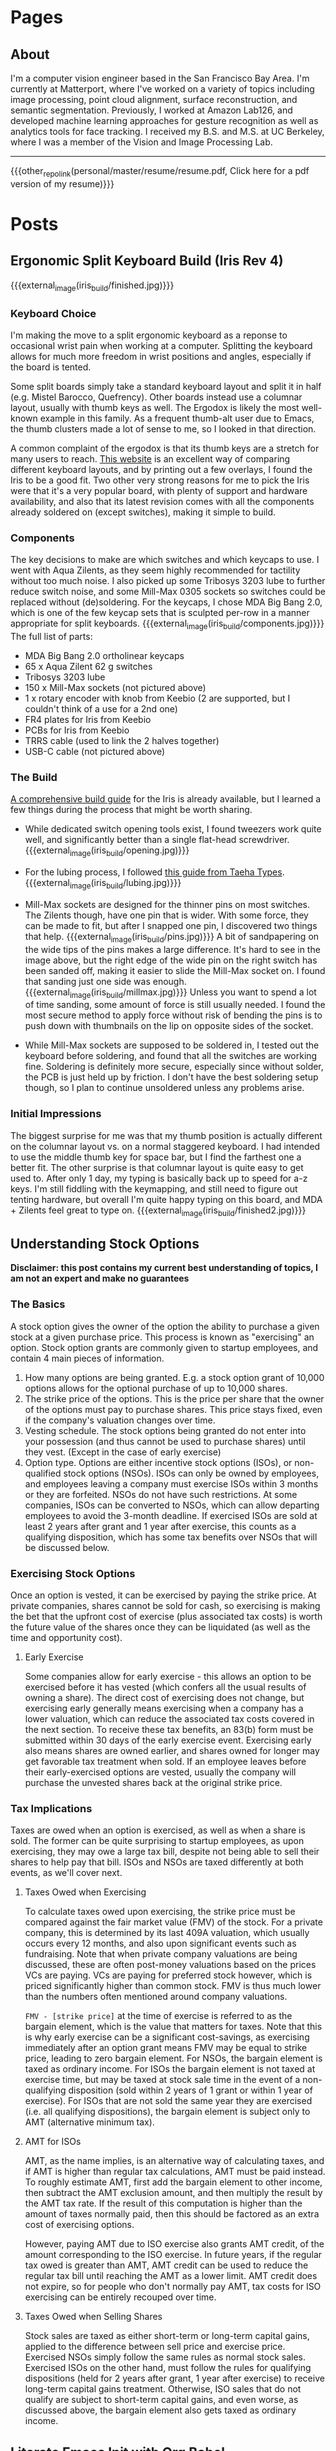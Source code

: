#+HUGO_BASE_DIR: ./

# These macros save on typing for linking to external files. Unfortunately the macros can't go inside the brackets, so we define the entire bracket syntax as a macro
#+MACRO: external_link [[https://raw.githubusercontent.com/petercheng00/personal/master/website/v2/petercheng/external_files/$1][$2]]
#+MACRO: external_image [[https://raw.githubusercontent.com/petercheng00/personal/master/website/v2/petercheng/external_files/$1][https://raw.githubusercontent.com/petercheng00/personal/master/website/v2/petercheng/external_files/$1]]
#+MACRO: other_repo_link [[https://raw.githubusercontent.com/petercheng00/$1][$2]]
#+MACRO: other_repo_image [[https://raw.githubusercontent.com/petercheng00/$1]]
* Pages
  :PROPERTIES:
  :EXPORT_HUGO_SECTION: ./
  :END:
** About
   :PROPERTIES:
   :EXPORT_FILE_NAME: about
   :EXPORT_HUGO_TYPE: about
   :END:
   I'm a computer vision engineer based in the San Francisco Bay Area. I'm currently at Matterport, where I've worked on a variety of topics including image processing, point cloud alignment, surface reconstruction, and semantic segmentation. Previously, I worked at Amazon Lab126, and developed machine learning approaches for gesture recognition as well as analytics tools for face tracking. I received my B.S. and M.S. at UC Berkeley, where I was a member of the Vision and Image Processing Lab.

   -----

   {{{other_repo_link(personal/master/resume/resume.pdf, Click here for a pdf version of my resume)}}}
   # We don't want the header of the resume org file to show up
   #+INCLUDE: "../../../resume/resume.org" :lines "38-"

* Posts
  :PROPERTIES:
  :EXPORT_HUGO_SECTION: posts
  :END:
** Ergonomic Split Keyboard Build (Iris Rev 4)
:PROPERTIES:
:EXPORT_FILE_NAME: iris_build
:EXPORT_DATE: 2020-09-12
:END:
{{{external_image(iris_build/finished.jpg)}}}
*** Keyboard Choice
I'm making the move to a split ergonomic keyboard as a reponse to occasional wrist pain when working at a computer. Splitting the keyboard allows for much more freedom in wrist positions and angles, especially if the board is tented.

Some split boards simply take a standard keyboard layout and split it in half (e.g. Mistel Barocco, Quefrency). Other boards instead use a columnar layout, usually with thumb keys as well. The Ergodox is likely the most well-known example in this family. As a frequent thumb-alt user due to Emacs, the thumb clusters made a lot of sense to me, so I looked in that direction.

A common complaint of the ergodox is that its thumb keys are a stretch for many users to reach. [[https://jhelvy.shinyapps.io/splitkbcompare/][This website]] is an excellent way of comparing different keyboard layouts, and by printing out a few overlays, I found the Iris to be a good fit. Two other very strong reasons for me to pick the Iris were that it's a very popular board, with plenty of support and hardware availability, and also that its latest revision comes with all the components already soldered on (except switches), making it simple to build.
*** Components
The key decisions to make are which switches and which keycaps to use. I went with Aqua Zilents, as they seem highly recommended for tactility without too much noise. I also picked up some Tribosys 3203 lube to further reduce switch noise, and some Mill-Max 0305 sockets so switches could be replaced without (de)soldering. For the keycaps, I chose MDA Big Bang 2.0, which is one of the few keycap sets that is sculpted per-row in a manner appropriate for split keyboards.
{{{external_image(iris_build/components.jpg)}}}
The full list of parts:
 * MDA Big Bang 2.0 ortholinear keycaps
 * 65 x Aqua Zilent 62 g switches
 * Tribosys 3203 lube
 * 150 x Mill-Max sockets (not pictured above)
 * 1 x rotary encoder with knob from Keebio (2 are supported, but I couldn't think of a use for a 2nd one)
 * FR4 plates for Iris from Keebio
 * PCBs for Iris from Keebio
 * TRRS cable (used to link the 2 halves together)
 * USB-C cable (not pictured above)
*** The Build
[[https://docs.keeb.io/iris-rev3-build-guide/][A comprehensive build guide]] for the Iris is already available, but I learned a few things during the process that might be worth sharing.
 * While dedicated switch opening tools exist, I found tweezers work quite well, and significantly better than a single flat-head screwdriver.
   {{{external_image(iris_build/opening.jpg)}}}

 * For the lubing process, I followed [[https://www.youtube.com/watch?v=qSgPKPoFo2k][this guide from Taeha Types]].
   {{{external_image(iris_build/lubing.jpg)}}}

 * Mill-Max sockets are designed for the thinner pins on most switches. The Zilents though, have one pin that is wider. With some force, they can be made to fit, but after I snapped one pin, I discovered two things that help.
   {{{external_image(iris_build/pins.jpg)}}}
   A bit of sandpapering on the wide tips of the pins makes a large difference. It's hard to see in the image above, but the right edge of the wide pin on the right switch has been sanded off, making it easier to slide the Mill-Max socket on. I found that sanding just one side was enough.
   {{{external_image(iris_build/millmax.jpg)}}}
   Unless you want to spend a lot of time sanding, some amount of force is still usually needed. I found the most secure method to apply force without risk of bending the pins is to push down with thumbnails on the lip on opposite sides of the socket.

 * While Mill-Max sockets are supposed to be soldered in, I tested out the keyboard before soldering, and found that all the switches are working fine. Soldering is definitely more secure, especially since without solder, the PCB is just held up by friction. I don't have the best soldering setup though, so I plan to continue unsoldered unless any problems arise.

*** Initial Impressions
The biggest surprise for me was that my thumb position is actually different on the columnar layout vs. on a normal staggered keyboard. I had intended to use the middle thumb key for space bar, but I find the farthest one a better fit. The other surprise is that columnar layout is quite easy to get used to. After only 1 day, my typing is basically back up to speed for a-z keys. I'm still fiddling with the keymapping, and still need to figure out tenting hardware, but overall I'm quite happy typing on this board, and MDA + Zilents feel great to type on.
{{{external_image(iris_build/finished2.jpg)}}}


** Understanding Stock Options
:PROPERTIES:
:EXPORT_FILE_NAME: stock_options
:EXPORT_DATE: 2020-04-04
:END:
*Disclaimer: this post contains my current best understanding of topics, I am not an expert and make no guarantees*
*** The Basics
    A stock option gives the owner of the option the ability to purchase a given stock at a given purchase price. This process is known as "exercising" an option. Stock option grants are commonly given to startup employees, and contain 4 main pieces of information.
    1. How many options are being granted. E.g. a stock option grant of 10,000 options allows for the optional purchase of up to 10,000 shares.
    2. The strike price of the options. This is the price per share that the owner of the options must pay to purchase shares. This price stays fixed, even if the company's valuation changes over time.
    3. Vesting schedule. The stock options being granted do not enter into your possession (and thus cannot be used to purchase shares) until they vest. (Except in the case of early exercise)
    4. Option type. Options are either incentive stock options (ISOs), or non-qualified stock options (NSOs). ISOs can only be owned by employees, and employees leaving a company must exercise ISOs within 3 months or they are forfeited. NSOs do not have such restrictions. At some companies, ISOs can be converted to NSOs, which can allow departing employees to avoid the 3-month deadline. If exercised ISOs are sold at least 2 years after grant and 1 year after exercise, this counts as a qualifying disposition, which has some tax benefits over NSOs that will be discussed below.
*** Exercising Stock Options
    Once an option is vested, it can be exercised by paying the strike price. At private companies, shares cannot be sold for cash, so exercising is making the bet that the upfront cost of exercise (plus associated tax costs) is worth the future value of the shares once they can be liquidated (as well as the time and opportunity cost).
***** Early Exercise
    Some companies allow for early exercise - this allows an option to be exercised before it has vested (which confers all the usual results of owning a share). The direct cost of exercising does not change, but exercising early generally means exercising when a company has a lower valuation, which can reduce the associated tax costs covered in the next section. To receive these tax benefits, an 83(b) form must be submitted within 30 days of the early exercise event. Exercising early also means shares are owned earlier, and shares owned for longer may get favorable tax treatment when sold. If an employee leaves before their early-exercised options are vested, usually the company will purchase the unvested shares back at the original strike price.
*** Tax Implications
    Taxes are owed when an option is exercised, as well as when a share is sold. The former can be quite surprising to startup employees, as upon exercising, they may owe a large tax bill, despite not being able to sell their shares to help pay that bill. ISOs and NSOs are taxed differently at both events, as we'll cover next.
***** Taxes Owed when Exercising
     To calculate taxes owed upon exercising, the strike price must be compared against the fair market value (FMV) of the stock. For a private company, this is determined by its last 409A valuation, which usually occurs every 12 months, and also upon significant events such as fundraising. Note that when private company valuations are being discussed, these are often post-money valuations based on the prices VCs are paying. VCs are paying for preferred stock however, which is priced significantly higher than common stock. FMV is thus much lower than the numbers often mentioned around company valuations.

     ~FMV - [strike price]~ at the time of exercise is referred to as the bargain element, which is the value that matters for taxes. Note that this is why early exercise can be a significant cost-savings, as exercising immediately after an option grant means FMV may be equal to strike price, leading to zero bargain element. For NSOs, the bargain element is taxed as ordinary income. For ISOs the bargain element is not taxed at exercise time, but may be taxed at stock sale time in the event of a non-qualifying disposition (sold within 2 years of 1 grant or within 1 year of exercise). For ISOs that are not sold the same year they are exercised (i.e. all qualifying dispositions), the bargain element is subject only to AMT (alternative minimum tax).
***** AMT for ISOs
      AMT, as the name implies, is an alternative way of calculating taxes, and if AMT is higher than regular tax calculations, AMT must be paid instead. To roughly estimate AMT, first add the bargain element to other income, then subtract the AMT exclusion amount, and then multiply the result by the AMT tax rate. If the result of this computation is higher than the amount of taxes normally paid, then this should be factored as an extra cost of exercising options. 

      However, paying AMT due to ISO exercise also grants AMT credit, of the amount corresponding to the ISO exercise. In future years, if the regular tax owed is greater than AMT, AMT credit can be used to reduce the regular tax bill until reaching the AMT as a lower limit. AMT credit does not expire, so for people who don't normally pay AMT, tax costs for ISO exercising can be entirely recouped over time.

***** Taxes Owed when Selling Shares
     Stock sales are taxed as either short-term or long-term capital gains, applied to the difference between sell price and exercise price. Exercised NSOs simply follow the same rules as normal stock sales. Exercised ISOs on the other hand, must follow the rules for qualifying dispositions (held for 2 years after grant, 1 year after exercise) to receive long-term capital gains treatment. Otherwise, ISO sales that do not qualify are subject to short-term capital gains, and even worse, as discussed above, the bargain element also gets taxed as ordinary income.

** Literate Emacs Init with Org Babel
:PROPERTIES:
:EXPORT_FILE_NAME: emacs_init
:EXPORT_DATE: 2020-02-29
:END:
Over the past few years, my emacs init files have gotten a bit out of hand. My once-cleanly-categorized files have started to blend together, and there's a fair amount of dead code, as I've made many significant changes to my emacs tools (e.g. I've switched static analyzers and terminals basically each year).

*** Org Babel
Org-mode is a great way to mix inline code with general writing (and it's what this website is built with), so it's a natural fit for managing and documenting my init files as well. The basic idea is to write all init code inside an org file, where the lisp code to be executed is inlined inside code blocks like so:

#+BEGIN_SRC markdown
,* Here's a category heading
    Description of below code here
    ,#+BEGIN_SRC emacs-lisp
      (some-lisp-code)
    ,#+END_SRC emacs-lisp
    More description for more code here
    ,#+BEGIN_SRC emacs-lisp
      (some-more-lisp-code)
    ,#+END_SRC
#+END_SRC

Org-mode's Babel can then parse these files and extract the code blocks out into a nice clean source file for emacs to read natively. This process is called "tangling", and it has some runtime cost, but only needs to be run after file changes.

To get started with this conversion, I simply wrapped all of my lisp code inside a giant src block inside a new ~config.org~ file. Then, I simply set ~(org-babel-load-file "~/emacs/config.org")~ in ~.emacs~. With this done, it's been fairly straightforward to break my init code into more manageable chunks, as having everything back together in a single file makes it easier to get a high-level view of how things are organized, and also discover plenty of old and unused code.

*** Literate Config
With my config now being in org-mode, [[https://github.com/petercheng00/emacs/blob/master/config.org][it renders nicely on github]], making it easy to reference, which also forces me to keep things well-documented and organized.

*** Straight.el
The other major change I've made is a transition from the built-in ~package.el~ to ~straight.el~, though I'm still using ~use-package~ as a front-end. Straight.el already has [[https://github.com/raxod502/straight.el#tldr-1][a great list of pros/cons of why to use it]], but for me the chief benefit is reproducibility, and reducing conflicts when I sync my config across machines. There's also a nice feeling of cleanliness, where all the packaging infrastructure is now basically git, instead of the somewhat opaque MELPA installation process.

** Mixed-Precision Neural Network Training with APEX
   :PROPERTIES:
   :EXPORT_FILE_NAME: nvidia_apex
   :EXPORT_DATE: 2020-02-21
   :END:

   *TLDR: Just make these changes:*
   #+BEGIN_SRC python
   from apex import amp
   # add this after net and optimizer are defined:
   net, optimizer = amp.initialize(net, optimizer, opt_level='O1')
   # replace 'loss.backward()' with this:
   with amp.scale_loss(loss, optimizer) as scaled_loss:
       scaled_loss.backward()
   #+END_SRC

*** Background
   I have a Turing GPU, which contains hardware optimized for efficient FP16 (half-precision floating point) processing. This is useful because gpu memory is often a bottleneck in deep learning - doubling the size of a network or doubling batch size can have a sizable impact. It's been shown that reducing the precision of neural network operations often has minimal impact on performance, so switching to half-precision can in theory be a free upgrade. As an example, in a small test training session, at the default FP32, I have ~5 GB gpu memory being used. Training for 1 epoch takes 160 seconds, and results in a training loss of 0.02.

   In PyTorch, switching to half-precision is as simple as

   #+BEGIN_SRC python
   net.half()
   half_tensor = tensor.half() # cast to half_tensors as needed before inputting to network
   #+END_SRC

   And indeed, with these changes, memory usage is now ~3 GB.
   But...

   #+BEGIN_SRC sh
   Epoch [1/1], Step[10/255], Loss: nan
   Epoch [1/1], Step[20/255], Loss: nan
   ...
   #+END_SRC

   As it turns out, while the network itself may not need much precision, the training process does. In this case, some computation within our loss function or our optimizer is becoming numerically unstable, leading to divide-by-zeros. Some stack overflow searching suggests that modifying the epsilon values used by optimizers and batch norm layers could help, but I had no luck there. Instead, let's consider mixed-precision, using higher precision for computations that need it, and lower precision elsewhere.

*** APEX
    Enter APEX - this library from Nvidia does all the work under-the-hood needed to train a network using mixed-precision operations. In other words, it knows which operations can get away with switching to FP16, and which ones should be done in FP32, and handles the data management accordingly. It's able to do this quite seamlessly by just [[https://en.wikipedia.org/wiki/Monkey_patch][monkey-patching]] over PyTorch functions as needed.

    APEX advertises itself as only needing 3 lines of code to set up. I found there was a slight additional step, in that building it requires a version of CUDA installed that matches the exact version of CUDA used by PyTorch, and my local CUDA was a little out of date. Once I remedied that though, I did indeed just make the changes above.

    By the way, ~O1~ is the recommended/default amount of mixed precision. ~O0~ reverts back to normal FP32, ~O2~ is another mixed precision setting, and ~O3~ is basically FP16.

    After making the above changes and kicking off a new training run, I find memory usage equivalent to FP16. Training for 1 epoch takes a little longer at 170 seconds, and still reaches 0.02 loss. Perhaps the runtime might wash out given a larger/longer training session. Either way though, the 50% extra memory overhead is quite nice, and opens up more possibilities for local training on my own hardware.

** Staff Removal in PyTorch (Revisiting ICDAR 2013)
   :PROPERTIES:
   :EXPORT_FILE_NAME: staff_removal
   :EXPORT_DATE: 2020-02-20
   :END:
   2012 was a significant year for computer vision, as AlexNet smashed past records (and same-year competitors) on the ImageNet recognition challenge. In the following months and years, the field embraced CNN-based techniques, and a vast number of tasks and benchmarks saw major improvements in performance. Because of this, and thanks to the maturity of modern deep learning frameworks, it is quite often the case that pre-deep-learning challenges and benchmarks can be trivially surpassed, often with huge margins, simply by using basic out-of-the-box deep learning techniques.

*** ICDAR Challenge
    Hosted in 2013, the goal of this challenge was to take as input images of sheet music (either binary or grayscale), and then output a binary mask of the sheet music elements, but without the staff lines. Here are some examples (grayscale input, binary input, target result):

    {{{external_image(staff_removal/sample_data.jpg)}}}

    Using grayscale input is clearly a harder problem, given the increased domain and noise. Both types of input are also subject to a variety of noise and geometric distortions, and the handwritten nature of the scores increases variance among samples.

    The training set (and test set) are divided into sections, with each section having varying amounts of degradation (noise and distortion) applied to it, to provide different levels of difficulty on which to evaluate submitted results. See the [[http://www.cvc.uab.es/cvcmuscima/competition2013/][website]] and [[https://hal.archives-ouvertes.fr/hal-00859333/document][published results]] for more details.

    From the [[https://hal.archives-ouvertes.fr/hal-00859333/document][published results]], we see that a variety of heuristics-based techniques were submitted. The top performers have very good F1-scores given binary input, or with low amounts of degradation, but results on grayscale images with higher degradation are not as good, with the best F1-scores a little over 70.

    {{{external_image(staff_removal/submission_scores.jpg)}}}

    As an aside, you may be wondering why staff removal is a useful task at all. In the pre-deep-learning era, many OMR (optical music recognition) systems were built as pipelines of sequential heuristic-based algorithms. Cleaning up the staff as a preprocessing step was useful to simplify downstream steps. Now that end-to-end learning has become more powerful, staff removal as a discrete step will likely fall out of favor (though staves will probably continue to be identified as part of more general segmentation tasks).

*** Preparing Training Data
    Given the unfair advantage of 7 years of deep learning advancement, we're obviously going to try the solve the hardest challenge, with grayscale input and the maximum amount of noise and distortion. After downloading the training data from the website, we'll need to write a data loader class, to load in images and convert them to appropriate tensors.

    Because the images are fairly high-resolution, using them directly is not feasible, at least not with my limited amount of GPU memory. We thus have 2 choices: either downsample the images, or operate on patches of images. Zooming in, we can see that some staff lines are only 1 pixel wide, so downsampling could lose some important data.

    {{{external_image(staff_removal/zoom.jpg)}}}

    Also, identifying staff lines shouldn't require much spatial context - given this 512x512 patch, it's easy to see which pixels correspond to staff lines. In fact, we could likely go much lower than 512x512, though I have not tried.

    {{{external_image(staff_removal/patch.jpg)}}}

    We'll set up our data pipeline to extract patches from images, and classification will be performed one patch at a time. Here's what the data loader code looks like. Note the slightly awkward usage of RandomCrop's parameters passed to functional crop methods. Apparently this is [[https://github.com/pytorch/vision/issues/533][somewhat by design/the recommended way]].

    #+BEGIN_SRC python
    class StaffImageDataset(Dataset):
        def __init__(self, in_files, gt_files, size=(512, 512)):
            self.in_files = in_files
            self.gt_files = gt_files
            self.size = size

        def __getitem__(self, index):
            in_image = Image.open(self.in_files[index])
            gt_image = Image.open(self.gt_files[index])

            y, x, h, w = transforms.RandomCrop.get_params(in_image, output_size=self.size)

            in_image = TF.crop(in_image, y, x, h, w)
            gt_image = TF.crop(gt_image, y, x, h, w)
            return (TF.to_tensor(in_image), TF.to_tensor(gt_image))

        def __len__(self):
            return len(self.in_files)
    #+END_SRC

    It's a little inefficient to load in a large image just to use one small patch - we risk bottlenecking by disk IO, and could instead extract multiple patches at a time. However, I found running DataLoaders in parallel kept my GPU utilization maximized.

    #+BEGIN_SRC python
    in_train, in_test, gt_train, gt_test = train_test_split(in_files, gt_files, test_size=0.1, random_state=0)
    train_dataset = StaffImageDataset(in_train, gt_train)
    test_dataset = StaffImageDataset(in_test, gt_test)
    train_data_loader = DataLoader(train_dataset, batch_size=batch_size, shuffle=True, num_workers=data_loader_parallel)
    test_data_loader = DataLoader(test_dataset, batch_size=batch_size, shuffle=True, num_workers=data_loader_parallel)
    #+END_SRC

*** Network Choice
    The class of problem we are looking to solve is semantic segmentation, in which every pixel is assigned a label. This a very broadly studied area, with thousands of papers and network architectures. We'll use UNet, which is one of the earlier and simpler architectures, from 2015.

    {{{external_image(staff_removal/unet_architecture.jpg)}}}

    The basic idea, which is now extremely common, is to have a series of contraction layers followed by a series of expansion layers. The contraction layers accumulate spatial information into higher-level features, while the expansion layers spread that higher-level understanding back across pixels. Skip connections are used to preserve high-resolution detail across intermediate levels. Although there are many fantastic open-source implementations available, I decided to implement it myself, just to practice with pytorch and show how easy it is to build up these simpler network architectures.

    #+BEGIN_SRC python
    import torch
    from torch import nn

    # UNet is composed of blocks which consist of 2 conv2ds and ReLUs
    def convBlock(in_channels, out_channels, padding):
        return nn.Sequential(
            nn.Conv2d(in_channels, out_channels, 3, padding=padding),
            nn.ReLU(),
            nn.Conv2d(out_channels, out_channels, 3, padding=padding),
            nn.ReLU()
        )

    # Skip connections are concatenated, cropping if size changed due to no padding
    def cropAndConcat(a, b):
        if (a.shape == b.shape):
            return torch.cat([a, b], 1)

        margin2 = (a.shape[2] - b.shape[2]) // 2
        margin3 = (a.shape[3] - b.shape[3]) // 2
        a_cropped = a[:, :, margin2 : margin2 + b.shape[2], margin3 : margin3 + b.shape[3]]
        return torch.cat([a_cropped, b], 1)

    class UNet(nn.Module):

        # Depth includes the bottleneck block. So total number of blocks is depth * 2 - 1
        # Unexpected output sizes or num channels can occur if parameters aren't nice
        # powers of 2
        def __init__(self,
                     input_channels=1,
                     output_channels=2,
                     depth=5,
                     num_initial_channels=64,
                     conv_padding=0
                     ):
            super().__init__()

            # Going down, each conv block doubles in number of feature channels
            self.down_convs = nn.ModuleList()
            in_channels = input_channels
            out_channels = num_initial_channels
            for _ in range(depth-1):
                self.down_convs.append(convBlock(in_channels, out_channels, conv_padding))
                in_channels = out_channels
                out_channels *= 2

            self.bottleneck = convBlock(in_channels, out_channels, conv_padding)

            # On the way back up, feature channels decreases.
            # We also have transpose convolutions for upsampling
            self.up_convs = nn.ModuleList()
            self.tp_convs = nn.ModuleList()
            in_channels = out_channels
            out_channels = in_channels // 2
            for _ in range(depth-1):
                self.up_convs.append(convBlock(in_channels, out_channels, conv_padding))
                self.tp_convs.append(nn.ConvTranspose2d(in_channels, out_channels,
                                                        kernel_size=2, stride=2))
                in_channels = out_channels
                out_channels //= 2

            # final layer is 1x1 convolution, don't need padding here
            self.final_conv = nn.Conv2d(in_channels, output_channels, 1)

            # max pooling gets applied in a couple places. It has no
            # trainable parameters, so we just make one module and reuse it.
            self.max_pool = nn.MaxPool2d(2)

        def forward(self, x):
            features = []
            for down_conv in self.down_convs:
                features.append(down_conv(x))
                x = self.max_pool(features[-1])

            x = self.bottleneck(x)

            for up_conv, tp_conv, feature in zip(self.up_convs, self.tp_convs, reversed(features)):
                x = up_conv(cropAndConcat(feature, tp_conv(x)))

            return self.final_conv(x)
    #+END_SRC

    The 3 main parameter choices are number of layers, initial number of feature channels, and type of padding. I initially tried 5 layers, 64 features, valid padding, as is used in the paper. The number of parameters took up a lot of my gpu memory though, and training was quite slow. I switched to 3 layers and 32 features, which drastically reduced memory usage and sped up training time. It's likely network size could be reduced more without much effect on performance (after all UNet has been used to solve much harder problems than this), but I did not test further. I also switched from valid padding to zero padding, which means border pixels are influenced by "fake" values. This is often argued to perform worse, but it makes the data handling a bit simpler, as output sizes match input sizes.

*** Training
    With a data loader and a network, all that's left is to train. We simply pick an optimizer and loss function (both just arbitrary default-ish choices), and put together a basic training loop. I use apex.amp to support larger batch sizes on my local GPU.

    #+BEGIN_SRC python
    epochs=10
    learning_rate=0.001

    device = torch.device('cuda:0' if torch.cuda.is_available() else 'cpu')
    net = UNet(depth=3, num_initial_channels=32, conv_padding=1).to(device)

    criterion = torch.nn.CrossEntropyLoss()
    optimizer = torch.optim.Adam(net.parameters(), lr=learning_rate)

    net, optimizer = amp.initialize(net, optimizer, opt_level="O1")

    # The training loop
    total_steps = len(train_data_loader)
    for epoch in range(epochs):
        net.train()
        for i, (in_images, gt_images) in enumerate(train_data_loader, 1):
            preds = net(in_images.to(device))
            gt_images = gt_images.squeeze(1).type(torch.LongTensor).to(device)
            loss = criterion(preds, gt_images)

            optimizer.zero_grad()
            with amp.scale_loss(loss, optimizer) as scaled_loss:
                scaled_loss.backward()
            optimizer.step()

            if (i) % 10 == 0:
                print (f"Epoch [{epoch + 1}/{epochs}], Step [{i}/{total_steps}], Loss: {loss.item():4f}")

        # Save after each epoch
        torch.save({'epoch': epoch,
                    'model_state_dict': net.state_dict(),
                    'optimizer_state_dict': optimizer.state_dict(),
                    'loss': loss
        }, 'checkpoint' + str(epoch) + '.ckpt')

        # Evaluate validation after each epoch
        net.eval()
        with torch.no_grad():
            sum_loss = 0
            for in_images, gt_images in test_data_loader:
                preds = net(in_images.to(device))
                gt_images = gt_images.squeeze(1).type(torch.LongTensor).to(device)
                sum_loss += criterion(preds, gt_images)
            print(f'validation loss: {(sum_loss / len(test_data_loader)):4f}')
        #+END_SRC

*** Results
    With this basic network and training setup, each epoch took around 2 minutes to train for me, and validation loss flattened out after 5 epochs, for a total training time of 10 minutes. Note that these training images are around 8 megapixels, and I only sampled 512x512 patches from them. That means my overall training run only looked at around 15% of available pixels before saturating.

    With our binary-patch-semantic-segmentation network trained, we can now classify each patch in each image in the test set. Note that we would likely get best results by overlapping patches and combining their predictions, but I simply used adjacent patches, overlapping as needed at the borders to fit irregular image dimensions.

    Here are 2 inputs, followed by predictions and ground truths, where the first case is an "easy" sample, and the second has more noise. Interestingly, point noise as visible in the bottom sample is kept in the ground truth output, and our network learned to do the same. Our network is fooled by the crease in the lower-left corner though.

    {{{external_image(staff_removal/result_examples.jpg)}}}

    After running inference on the test set, we can compute our score using the test ground truth published after the competition. Recall that the top submissions in 2013 reached an F1 score around *0.72*. With our basic UNet and 10 minutes of training, we obtain an F1 score of *0.966* across all 2000 test images. Looking at just the 1000 test images with the highest levels of degradation, F1 score only drops to *0.959*.

    This is really no surprise considering the much more complex problems being tackled these days, but it's nice to look at what can be solved with just the bare minimum of today's techniques.

** Email Bomb
   :PROPERTIES:
   :EXPORT_FILE_NAME: email_bomb
   :EXPORT_DATE: 2019-09-29
   :END:
   {{{other_repo_image(mailBombAnalysis/master/email_rate.jpg)}}}
   On August 12, for about 24 hours my email inbox was flooded with emails, peaking at over 1 email/second. This type of attack is known as an [[https://en.wikipedia.org/wiki/Email_bomb][email bomb]], and the intent is to overwhelm email providers and/or user attention as cover for other simultaneous attacks (which might send emails from password changes, online purchases, etc.).

The attacker did not use their own computing resources to send emails - instead, the attacker had a list of mailing lists, and used a script to subscribe my email address to each one. Each mailing list then sent me a welcome email. This makes email bombs difficult to prevent, as there's no single source to block, and furthermore many of these mailing lists belong to legitimate businesses.

Although the attack occurred many weeks ago, I'm still an unwitting member of these countless email lists, and have received a steady stream of unwanted daily newsletters, promotional offers, blog posts, etc. Most of them do go to the spam folder, but that still means any attempt to search for legitimate emails in my spam folder is difficult. So to address this, I'm going to write some code to click on all the unsubscribe links in emails in my spam folder.

*** Downloading Emails
    Email data can be easily downloaded via the gmail api. I'll be using the Python version. The first step is to get a gmail api service object, which can just be copied from the [[https://developers.google.com/gmail/api/quickstart/python][quickstart tutorial code]] and will likely end in something like this.
    #+BEGIN_SRC python
    service = build('gmail', 'v1', credentials=creds)
    #+END_SRC

    Next let's figure out the email label id corresponding to the spam folder.
    #+BEGIN_SRC python
    labels = service.users().labels().list(userId='me').execute().get('labels', [])
    spam_label_id = next(label['id'] for label in labels if label['name'] == 'SPAM')
    #+END_SRC

    Each email is referenced by a message object, and we can only request a page of messages at a time. Each response provides the necessary information to request the next page, so we use a loop to accumulate up the messages.
    #+BEGIN_SRC python
    def getMessagesWithLabels(service, user_id, label_ids):
        response = service.users().messages().list(userId=user_id,
                                                   labelIds=label_ids).execute()
        messages = []
        if 'messages' in response:
            messages.extend(response['messages'])
            while 'nextPageToken' in response and not DEBUG:
                print('\rFound %d messages' % len(messages), end='') # carriage return to overwrite
                page_token = response['nextPageToken']
                response = service.users().messages().list(userId=user_id,
                                                           labelIds=label_ids,
                                                           pageToken=page_token).execute()
                messages.extend(response['messages'])
        print() # new line after carriage returns
        return messages
    #+END_SRC
    #+BEGIN_SRC python
    min_messages = getMessagesWithLabels(service, 'me', [spam_label_id])
    #+END_SRC

    These message objects only contain identifiers - getting any actual email information requires making further queries using those ids. Before downloading the full message bodies, let's first try grabbing some basic metadata.
    #+BEGIN_SRC python
    # The data we will gather
    data = [['epoch_ms', 'from', 'reply-to', 'subject']]

    # The callback for each message
    def getMsgData(rid, message, exception):
        if exception is not None:
            return
        epoch_ms = int(message['internalDate'])
        fromx = ''
        reply_to = ''
        subject = ''
        headers = message['payload']['headers']
        for h in headers:
            if h['name'] == 'From':
                fromx = h['value']
            elif h['name'] == 'Reply-To':
                reply_to = h['value']
            elif h['name'] == 'Subject':
                subject = h['value']
        data.append([epoch_ms, fromx, reply_to, subject])

    # Batching requests is faster
    batcher = service.new_batch_http_request()
    for i, mm in enumerate(min_messages):
        if (i % 100 == 0 and i != 0):
            print(f'\rRequesting msg {i}', end='')
            batcher.execute()
            batcher = service.new_batch_http_request()
        batcher.add(service.users().messages().get(userId='me', id=mm['id'], format='metadata'), callback=getMsgData)
    print() # new line after carriage returns
    # Handle last set
    batcher.execute()

    with open('data.csv', 'w') as f:
        writer = csv.writer(f)
        writer.writerows(data)
    #+END_SRC


*** Email Rate
    With this data in hand, we can make some plots. Here's the rate of emails/hour over the entire month. Note the logarithmic y-axis.
    {{{other_repo_image(mailBombAnalysis/master/email_rate.jpg)}}}
    Before August 12, I rarely received emails to the spam folder, and never more than 1/hour. Then, a surge of emails, reaching 3719 spam emails per hour at its peak. Afterwards, there's a regular pattern to the email frequency, still far above the initial rate.
    {{{other_repo_image(mailBombAnalysis/master/email_rate2.jpg)}}}
    The rate and pattern hold fairly steady through September.

*** Who are the Offenders?
    The emails I received on August 12 were mostly welcome emails. Because the volume of emails I receive now is significantly lower, it can be assumed that most mailing lists required subscription confirmation. Let's see who is sending emails without subscription confirmation, based on September data. This isn't that surprising, as the vast majority of lists are sending emails roughly once per weekday.
    {{{other_repo_image(mailBombAnalysis/master/domains.jpg)}}}
    {{{other_repo_image(mailBombAnalysis/master/names.jpg)}}}
    Also unsurprising, there's not much variation in the email names, though I guess Steve and Holly are the most likely names for email marketers.

*** Automated Unsubscription
    To actually unsubscribe, we'll need to download each email's contents, search for the unsubscribe link, and click on it. To get the full message body we need to update the message request to ~format='full'~.
    #+BEGIN_SRC python
    batcher.add(service.users().messages().get(userId='me', id=mm['id'], format='full'), callback=getMsgData)
    #+END_SRC
    The message contents as an html string can be obtained as follows
    #+BEGIN_SRC python
    def getMsgData(rid, message, exception):
        if exception is not None:
            return
        try:
            msg = next(m for m in message['payload']['parts'] if m['mimeType'] == 'text/html')
        except:
            return
        msg_data = msg['body']['data']
        msg_html = base64.urlsafe_b64decode(msg_data.encode('ASCII')).decode('utf-8')
    #+END_SRC
    We'll cast a wide net by collecting any and all links that contain "unsubscribe" in their text. Python's built-in html parser steps through tags and the data between tags, so we can use it to extract all links fitting our criteria.
    #+BEGIN_SRC python
    class UnsubLinkParser(HTMLParser):
        a_href = ''
        unsub_links = []

        def handle_starttag(self, tag, attrs):
            if tag == 'a':
                for attr in attrs:
                    if attr[0] == 'href':
                        self.a_href = attr[1]
                        break

        def handle_endtag(self, tag):
            if tag == 'a':
                self.a_href = ''

        def handle_data(self, data):
            if self.a_href != '' and 'unsubscribe' in data.lower():
                self.unsub_links.append(self.a_href)
                self.a_href = ''
    #+END_SRC

    With our links gathered up, we can simply visit each one in turn:
    #+BEGIN_SRC python
    for link in parser.unsub_links:
        urllib.request.urlopen(link)
    #+END_SRC
    Some unsubscribe links will require further action, such as clicking a 'submit' button. For now let's ignore that, and see how effective this simple method is.

    *Edit from a week later*: There's been a decrease of around 10% or so. There seems to be 3 reasons for this. 1: Some sites require more than just the single button click. 2: Many messages occur less than once a month, meaning they weren't in the spam folder (which gets auto-cleaned every 30 days) at the time of running my script. Running every week or so has continued to slowly decrease the email rate. 3: At least half of the current spam emails are not in english, meaning I need to compile a list of "unsubscribe" in other languages

** Graph Cuts on Markov Random Fields
   :PROPERTIES:
   :EXPORT_FILE_NAME: graph_cuts
   :EXPORT_DATE: 2019-07-09
   :END:
   |            | Binary                                                                                                 | Multi-label                                                                                     |
   |------------+--------------------------------------------------------------------------------------------------------+-------------------------------------------------------------------------------------------------|
   | Submodular | Exact polynomial-time solution via min-cut/max-flow                                                    | Exact polynomial-time solution via min-cut/max-flow                                             |
   | Metric     | N/A                                                                                                    | NP-hard, polynomial-time *alpha-expansion* reaches local-min within a factor of 2 of global min |
   | Neither    | NP-hard, polynomial-time *quadratic pseudo-boolean optimization* can produce an exact partial solution | NP-hard, polynomial-time *alpha-beta swap* reaches local-min                                    |

*** Submodularity
   Binary submodular cost functions satisfy:
   #+BEGIN_SRC python
   Cost(a,b) + Cost(b,a) - Cost(a,a) - Cost(b,b) >= 0
   #+END_SRC
   Multi-label submodular cost functions satisfy:
   #+BEGIN_SRC python
   Cost(b,c) + Cost(a,d) - Cost(b,d) - Cost(a,c) >= 0, where b > a and d > c
   #+END_SRC
   From a set theory perspective, a cost function is submodular if adding an element x to set S incurs a cost increase \alpha, which is less than or equal to the cost increase \beta incurred by adding element x to set T, where T is any subset of S. In other words, submodularity implies a diminishing-costs effect.

   Convex cost functions (where smoothness is preferred and larger label differences have larger costs) are a common class of submodular costs.

*** Metric costs
   Metric cost functions satisfy the following criteria:
   #+BEGIN_SRC python
   Cost(a,a) = 0
   Cost(a,b) > 0
   Cost(a,b) = Cost(b,a)
   Cost(a,c) <= Cost(a,b) + Cost(b,c)
   #+END_SRC

** Serial Access for R8000/AC3200 (and other) Routers
   :PROPERTIES:
   :EXPORT_FILE_NAME: serial_router
   :EXPORT_DATE: 2019-07-04
   :END:
   {{{external_image(serial_router/router5.jpg)}}}
   So you bricked your router. Or maybe you just want a more convenient way to manage and monitor firmware upgrades (wiping settings via command is a lot more pleasant than holding down power buttons). Either way, adding serial access is pretty easy for many routers. I first did this a couple years ago, but I had to do it again recently, so I documented the process here for my current router (Netgear R8000/AC3200). I've also since discovered that there are pretty good instructions on the [[https://wiki.dd-wrt.com/wiki/index.php/Serial_Recovery][dd-wrt wiki]] and [[https://www.myopenrouter.com/article/how-set-serial-console-netgear-r8000][myopenrouter]] as well.
*** Tools
    The main thing you need is a setup that has usb on one end (for the computer), and standard serial pins (at least RX, TX, ground) on the other end. *Important:* the serial side needs to be at 3.3v, and usb operates at 5v, so make sure you have a level shifter in there somewhere. I believe there's some cables that have this all in one package, but I ended up using [[https://smile.amazon.com/OSEPP-Breakout-Board-Arduino-Compatible/dp/B007JBSSGQ][this breakout board]] which I purchased from Fry's. Anything that mentions USB to TTL, and 3.3V should work fine though. If you use a board like this you'll also need some wires and possibly a soldering iron (though tape or extra hands work just fine for a temporary unbricking setup).
*** Getting to the pins (R8000 specific)
    1. Remove the torx screws on the bottom and back, including {{{external_link(serial_router/router1.jpg, the one hidden under the bottom label)}}} (no turning back after the label is broken, if you care about warranty!)
    2. Flip the router over, remove the bottom cover, and detach the antennas (6 colored wires), which {{{external_link(serial_router/router2.jpg, should look something like this)}}}.
    3. There's still a ribbon cable attaching the main board to the rest of the router, but it's long enough that the board can be flipped over without disconnecting it, {{{external_link(serial_router/router3.jpg, like this)}}}. The serial pins are now accessible (top left in the prior image).
*** Pin layout
    {{{external_image(serial_router/router4.jpg)}}}
    In the above image, the pin with the red wire attached is RX, orange is TX, and yellow is ground. The 4th pin is not needed here. If you are using a breakout board like me, keep in mind that RX on the router should go to TX on the board, and vice versa. The image at the top of this post shows my final setup, complete with drilled hole for semi-permanent access (note the red and orange wires swapping near the breakout board).
*** Computer stuff
    On the computer end, any serial program like PuTTY or minicom will work. Find and select the usb device via something like device manager or dmesg, set baud rate to 115200, and everything else should pretty much be defaults. With everything connected, you should be able to see a stream of text output whenever the router boots. If you don't, you can verify your setup by disconnecting from the router and shorting between RX and TX, and making sure any typed text is echoed back.
*** Commands
    To get to a command prompt, reboot the router and mash ~Ctrl-C~ a bunch as it starts up.
    Pretty much the only command I use is ~nvram erase~, which resets router settings, and has generally resolved any boot issues I've encountered. You can also apply and transfer new firmware over telnet for more serious problems, and do a whole bunch of other things, but I'll leave those for other sites to cover, at least until I cause more problems and need to figure those things out for myself.

** Hungarian Matching Demo
   :PROPERTIES:
   :EXPORT_FILE_NAME: hungarian_matching
   :EXPORT_DATE: 2019-07-03
   :END:
   Back in 2013, as a class project, we built a javascript demo of the hungarian algorithm. The basic idea is that it's a polynomial-time method to obtain the optimal matching between 2 sets of objects (e.g. matching people to resources), where every pairing has some cost (or reward) associated with it. I had never used javascript before this project, and I never used it again afterwards, so no idea if the code itself is any good, but it was a fun project.

<iframe width=1000 height=700 src=../../files/graphVisualizer/graphVisualizer.html></iframe>

** Building Meshlab from Source in Ubuntu
   :PROPERTIES:
   :EXPORT_FILE_NAME: meshlab-build
   :EXPORT_DATE: 2018-06-16
   :END:
   Every time I build Meshlab, it's always a little more work than it really should be. So here's my notes from my most recent build (June 2018, Ubuntu 18.04)

   Clone the repositories (This is for building master, switch to a release branch/tag if you prefer)
   #+BEGIN_SRC sh
   git clone git@github.com:cnr-isti-vclab/meshlab.git
   git clone git@github.com:cnr-isti-vclab/vcglib.git -b devel
   #+END_SRC
   Install dependencies (You may need other dependencies, these are just the ones that I needed at this point in time)
   #+BEGIN_SRC sh
   sudo apt install qt5-qmake qtscript5-dev libqt5xmlpatterns5-dev libqt5widgets5 libqt5gui5 libqt5network5 libqt5core5a libdouble-conversion1 libxcb-xinerama0
   #+END_SRC
   Build external plugins
   #+BEGIN_SRC sh
   cd meshlab/src/external
   qmake -qt=5 external.pro
   make -j6
   #+END_SRC
   Build common project
   #+BEGIN_SRC sh
   cd ../common
   qmake -qt=5 common.pro
   make -j6
   #+END_SRC
   At this point I encountered an error about =ReadHeader=. The following GitHub issue contains a fix, and I've pasted the patch below
   https://github.com/cnr-isti-vclab/meshlab/issues/188
   #+BEGIN_SRC diff
   diff -ru vcglib/wrap/io_trimesh/import_nvm.h vcglib/wrap/io_trimesh/import_nvm.h
   --- a/vcglib/wrap/io_trimesh/import_nvm.h	2016-12-29 12:54:58.000000000 +0300
   +++ b/vcglib/wrap/io_trimesh/import_nvm.h	2017-12-28 12:20:14.591670159 +0300
   @@ -85,15 +85,6 @@
   return true;
   }

   -static bool ReadHeader(const char * filename,unsigned int &/*num_cams*/, unsigned int &/*num_points*/){
   -    FILE *fp = fopen(filename, "r");
   -    if(!fp) return false;
   -    ReadHeader(fp);
   -    fclose(fp);
   -    return true;
   -}
   -
   -
   static int Open( OpenMeshType &m, std::vector<Shot<ScalarType> >  & shots,
   std::vector<std::string > & image_filenames,
   const char * filename, CallBackPos *cb=0)
   diff -ru vcglib/wrap/io_trimesh/import_out.h vcglib/wrap/io_trimesh/import_out.h
   --- a/vcglib/wrap/io_trimesh/import_out.h	2016-12-29 12:54:58.000000000 +0300
   +++ b/vcglib/wrap/io_trimesh/import_out.h	2017-12-28 12:20:48.434017234 +0300
   @@ -85,15 +85,6 @@
   return true;
   }

   -static bool ReadHeader(const char * filename,unsigned int &/*num_cams*/, unsigned int &/*num_points*/){
   -    FILE *fp = fopen(filename, "r");
   -    if(!fp) return false;
   -    ReadHeader(fp);
   -    fclose(fp);
   -    return true;
   -}
   -
   -
   static int Open( OpenMeshType &m, std::vector<Shot<ScalarType> >  & shots,
   std::vector<std::string > & image_filenames,
   const char * filename,const char * filename_images, CallBackPos *cb=0)
   #+END_SRC
   Build meshlab itself
   #+BEGIN_SRC sh
   cd ..
   qmake -qt=5 meshlab_full.pro
   make -j6
   #+END_SRC
   I hit an error about missing libraries - the following fixed it for me
   #+BEGIN_SRC sh
   cp external/lib/linux/* external/lib/linux-g++
   #+END_SRC
   If everything worked, the meshlab binary will be at src/distrib/meshlab
** Dual-booting Ubuntu 18.04 with macOS (including full disk encryption)
   :PROPERTIES:
   :EXPORT_FILE_NAME: ubuntu-on-macbook-pro
   :EXPORT_DATE: 2018-06-08
   :END:
*** Introduction
     I've been running Ubuntu on Macbook Pros for a couple years now, and while the ease of installation, driver support, and general stability has greatly improved in recent years, it can be difficult to find up-to-date guides. I've recently set up a mid-2015 macbook pro dual booting macOS with Ubuntu 18.04, so I figured I'd document my steps. First some overall notes and warnings, then simple instructions for a non-encrypted install, followed by slightly longer instructions for an encrypted install.

*** Notes and Warnings
     * I've heard that support for the newer touchbar-equipped macbook pros is not great. I have not tried those, but I've used a mid-2014, as well as 2 variants of mid-2015 macbook pros long-term, on 14.04, 16.04, and 18.04.
     * If you get your disk into any terrible state, macbooks come with pretty great recovery options. Command-R will boot into a recovery partition, and even if that's lost, Option-R will get you into an internet-recovery mode.
     * If you want to remove Ubuntu, and find that grub is still hanging around (or somehow end up with an extraneous grub), run the following from macOS.
       #+BEGIN_SRC sh
       mkdir mnt
       sudo mount -t msdos /dev/disk0s1 mnt
       sudo rm -rf mnt/EFI/ubuntu
       #+END_SRC
     * System upgrades of either macOS or ubuntu may cause refind to lose priority and make it more difficult to dual-boot. If that happens, you can run refind-mkdefault, which is available in the mac download as explained below, or from ~sudo apt install refind~. For more information see this [[https://www.rodsbooks.com/refind/bootcoup.html][handy guide]] from the refind website.

*** Create Ubuntu bootable USB
     Instructions for [[https://tutorials.ubuntu.com/tutorial/tutorial-create-a-usb-stick-on-macos#0][macOS]], [[https://tutorials.ubuntu.com/tutorial/tutorial-create-a-usb-stick-on-ubuntu#0][Ubuntu]], [[https://tutorials.ubuntu.com/tutorial/tutorial-create-a-usb-stick-on-windows#0][Windows]]

*** Prepare macOS
     First thing we'll need to do is reduce your macOS partition size in order to make some space for Ubuntu. This should be fairly straightforward using macOS's Disk Utility applicaton.

     Next, install rEFInd, which is available [[http://www.rodsbooks.com/refind][here]], and run the refind-install binary. Most likely you'll see an error message about System Integrity Protection being enabled. As the error message suggests, we can either install from the recovery partition, or temporarily disable SIP. To get into recovery mode, hold command + r while booting, and from there a terminal can be accessed via the Utilities menu. You can try running refind-install from recovery mode, but I had no luck with that, and just got the same error. So instead, I ran =csrutil disable= to disable SIP. After a reboot (back to non-recovery mode, because it's faster), refind-install should work. You can then re-enter recovery mode to run =csrutil enable=. After this process, you should now see the refind menu whenever you boot. You'll be able to choose between macOS and any other operating systems you load, as well boot from external drives.

*** Install Ubuntu 18.04 (no encryption)
     After booting from the Ubuntu bootable USB, you can either install straightaway, or do it from within the "try ubuntu" environment. Either way, the only important step is to select "Something else" on the menu that asks how/where to install Ubuntu. You should see the empty space on your disk that you freed up from macOS, and be able to add partitions. This is my configuration:
     * Boot partition, 500 MB, ext4, mounted at /boot (sda4 for me)
     * Root partition, remaining space, ext4, mounted at / (sda5 for me)
     * Bootloader installed to boot partition (sda4 for me)
     You could optionally add a swap partition, but Ubuntu 18.04 now supports swap files

     Everything should be good to go from here. As a side-note the installer crashed for me apparently because I had another copy of grub hanging out on my /sda from some earlier tests. Deleting it per the notes above, and then retrying worked for me.

*** Install Ubuntu 18.04 with full disk encryption
     After going through the above process, I discovered that Ubuntu 18.04 no longer supports homedir encryption. Furthermore, while full disk encryption is an option in the installer, it requires wiping the entire physical disk. So that's not great either. Fortunately, I came across this well-written [[https://blog.jayway.com/2015/11/22/ubuntu-full-disk-encrypted-macosx/][blog post]] that provides all the details to manually encrypt the Ubuntu partition before installing. As above, I chose to skip the swap partition steps, and otherwise followed it with only one issue.

     Strangely, I again had the installer repeatedly crash on me while "copying files". This time it was not due to any grub conflicts that I could find. As an unsatisfying workaround, I realized that it would only crash after I entered my account/login details. So I simply stayed on that screen until the activity led on my usb drive stopped flashing. I then continued forward, allowed it to crash, and then moved on with the post-installation instructions, and so far things are working.
** Publishing a Website from Emacs and Hugo
   :PROPERTIES:
   :EXPORT_FILE_NAME: website-v2-setup
   :EXPORT_DATE: 2018-06-04
   :END:
*** Introduction
   After 5 years, it's time to give the site a bit of a refresh, now with fewer images and more words. Previously I used bootstrap plus a bit of manual editing. This time I'll be using a pipeline of Emacs org-mode -> ox-hugo -> hugo -> nearlyfreespeech.net. This post will self-document my steps to get all that up and running. The last time I did any web-related things was over 5 years ago, and I wasn't an expert then, so these steps should be taken with a grain of salt.
*** Hugo Setup
    #+BEGIN_SRC sh
    sudo snap install hugo
    mkdir petercheng && cd petercheng
    hugo new site petercheng
    #+END_SRC
    Emacs init:
    #+BEGIN_SRC lisp
    (use-package ox-hugo
        :ensure t
        :after ox)
    #+END_SRC
    Set up a theme (I'm using the [[https://themes.gohugo.io/hyde-hyde/][hyde-hyde]] theme)
    #+BEGIN_SRC sh
    git submodule add https://github.com/htr3n/hyde-hyde.git themes/hyde-hyde
    #+END_SRC
*** config.toml
    For my intended setup, there are only 2 files I'll be working with. The first one is ~config.toml~, which stores global hugo settings, as well as parameters for my chosen theme. I'm not really sure how to find all the toggle-able parameters for a given theme besides digging through the theme code or looking at example sites.

    As an early example of why I'm using org-mode, I can directly insert a live copy of my ~config.toml~ file below, simply by including the line:

    ~#+INCLUDE: "config.toml" src ini~
    #+INCLUDE: "config.toml" src ini

    One early roadblock I hit was that hyde-hyde uses highlight.js for syntax highlighting, which does not contain ~emacs-lisp~ as a language option, unlike org-mode and chroma (hugo's default syntax highlighter). I'm currently using ~lisp~ as a compromise, and it took me a while to realize that highlightjslanguages needed to be set to include non-default languages in highlight.js. If an unsupported (or empty!) language is passed to highlight.js, at least with hyde-hyde, it results in poorly formatted output, which led to much confusion for a while.

*** petercheng.org
    The other file I need to create is the org file that generates all this content, on every page, following ox-hugo's single-page architecture. In normal Hugo, individual pages written in markdown (or now in org-mode) are placed inside the ~content~ directory inside the project root. With ox-hugo, a single org-mode file can be used to generate all pages, posts, and any other content. This has some advantages in allowing usage of org-mode functionality, as well as re-use of content or property settings across pages.

    There's a number of hugo properties that can be set within the file, but the only required one is ~HUGO_BASE_DIR~, which specifies the root directory of the hugo website, relative to the org file.
    #+BEGIN_SRC sh
    #+HUGO_BASE_DIR: ./
    #+END_SRC

    Afterwards, I have 2 top-level sections in my org file, ~Pages~, and ~Posts~. Any properties set under a section will be applied to subsections, so I have the following properties set for each, to place pages at the top level of my exported files, and posts within a subdirectory.
    #+BEGIN_SRC sh
    * Pages
        :PROPERTIES:
        :EXPORT_HUGO_SECTION: ./
        :END:
    * Posts
        :PROPERTIES:
        :EXPORT_HUGO_SECTION: posts
        :END:
    #+END_SRC
    I can then create pages or posts by creating subsections within the relevant section. The ~EXPORT_FILE_NAME~ property is required to be set for each, which determines the exported filename. Here's an example of the properties setting for this current post.
    #+BEGIN_SRC markdown
    ** Publishing a Website from Emacs and Hugo
        :PROPERTIES:
        :EXPORT_FILE_NAME: website-v2-setup
        :EXPORT_DATE: 2018-06-04
        :END:
    #+END_SRC

*** Exporting
    Ox-hugo adds a new export option to the org-mode export menu. ~(C-c C-e)~ by default. There's a few options for exporting, but currently I find it simplest just to always export all content, with ~(C-c C-e H A)~. One setting I've seen used a lot is ~#+HUGO_AUTO_SET_LASTMOD: t~, and that doesn't play nicely if always updating all files. But I don't feel a need to track and update dates on every edit.

    After exporting, markdown files should be created in the content directory, and hugo will auto-reload pages if already running (to start hugo, run ~hugo server~ from the base directory).

*** Getting Online
    There are some fancy options for deploying, such as [[https://www.penwatch.net/cms/get_started_plain_blog/][this guide]], which demonstrates hugo publishing on a remote server, triggered by git post-receive. For the time being I'm going to keep thing simple, and simply use a script to generate a static site, which I'll keep synced up via rsync. A final example of showing a live code view of my publishing script:
    #+INCLUDE: "publish.sh" src bash


